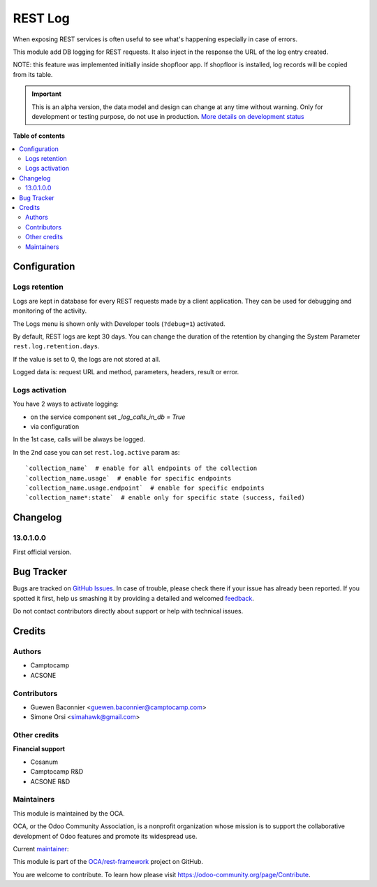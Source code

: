 ========
REST Log
========

.. !!!!!!!!!!!!!!!!!!!!!!!!!!!!!!!!!!!!!!!!!!!!!!!!!!!!
   !! This file is generated by oca-gen-addon-readme !!
   !! changes will be overwritten.                   !!
   !!!!!!!!!!!!!!!!!!!!!!!!!!!!!!!!!!!!!!!!!!!!!!!!!!!!

.. |badge1| image:: https://img.shields.io/badge/maturity-Alpha-red.png
    :target: https://odoo-community.org/page/development-status
    :alt: Alpha
.. |badge2| image:: https://img.shields.io/badge/licence-LGPL--3-blue.png
    :target: http://www.gnu.org/licenses/lgpl-3.0-standalone.html
    :alt: License: LGPL-3
.. |badge3| image:: https://img.shields.io/badge/github-OCA%2Frest--framework-lightgray.png?logo=github
    :target: https://github.com/OCA/rest-framework/tree/13.0/rest_log
    :alt: OCA/rest-framework
.. |badge4| image:: https://img.shields.io/badge/weblate-Translate%20me-F47D42.png
    :target: https://translation.odoo-community.org/projects/rest-framework-13-0/rest-framework-13-0-rest_log
    :alt: Translate me on Weblate
.. |badge5| image:: https://img.shields.io/badge/runbot-Try%20me-875A7B.png
    :target: https://runbot.odoo-community.org/runbot/271/13.0
    :alt: Try me on Runbot

|badge1| |badge2| |badge3| |badge4| |badge5| 

When exposing REST services is often useful to see what's happening
especially in case of errors.

This module add DB logging for REST requests.
It also inject in the response the URL of the log entry created.

NOTE: this feature was implemented initially inside shopfloor app.
If shopfloor is installed, log records will be copied from its table.

.. IMPORTANT::
   This is an alpha version, the data model and design can change at any time without warning.
   Only for development or testing purpose, do not use in production.
   `More details on development status <https://odoo-community.org/page/development-status>`_

**Table of contents**

.. contents::
   :local:

Configuration
=============

Logs retention
~~~~~~~~~~~~~~

Logs are kept in database for every REST requests made by a client application.
They can be used for debugging and monitoring of the activity.

The Logs menu is shown only with Developer tools (``?debug=1``) activated.

By default, REST logs are kept 30 days.
You can change the duration of the retention by changing the System Parameter
``rest.log.retention.days``.

If the value is set to 0, the logs are not stored at all.

Logged data is: request URL and method, parameters, headers, result or error.


Logs activation
~~~~~~~~~~~~~~~

You have 2 ways to activate logging:

* on the service component set `_log_calls_in_db = True`
* via configuration

In the 1st case, calls will be always be logged.

In the 2nd case you can set ``rest.log.active`` param as::

    `collection_name`  # enable for all endpoints of the collection
    `collection_name.usage`  # enable for specific endpoints
    `collection_name.usage.endpoint`  # enable for specific endpoints
    `collection_name*:state`  # enable only for specific state (success, failed)

Changelog
=========

13.0.1.0.0
~~~~~~~~~~

First official version.

Bug Tracker
===========

Bugs are tracked on `GitHub Issues <https://github.com/OCA/rest-framework/issues>`_.
In case of trouble, please check there if your issue has already been reported.
If you spotted it first, help us smashing it by providing a detailed and welcomed
`feedback <https://github.com/OCA/rest-framework/issues/new?body=module:%20rest_log%0Aversion:%2013.0%0A%0A**Steps%20to%20reproduce**%0A-%20...%0A%0A**Current%20behavior**%0A%0A**Expected%20behavior**>`_.

Do not contact contributors directly about support or help with technical issues.

Credits
=======

Authors
~~~~~~~

* Camptocamp
* ACSONE

Contributors
~~~~~~~~~~~~

* Guewen Baconnier <guewen.baconnier@camptocamp.com>
* Simone Orsi <simahawk@gmail.com>

Other credits
~~~~~~~~~~~~~

**Financial support**

* Cosanum
* Camptocamp R&D
* ACSONE R&D

Maintainers
~~~~~~~~~~~

This module is maintained by the OCA.

.. image:: https://odoo-community.org/logo.png
   :alt: Odoo Community Association
   :target: https://odoo-community.org

OCA, or the Odoo Community Association, is a nonprofit organization whose
mission is to support the collaborative development of Odoo features and
promote its widespread use.

.. |maintainer-simahawk| image:: https://github.com/simahawk.png?size=40px
    :target: https://github.com/simahawk
    :alt: simahawk

Current `maintainer <https://odoo-community.org/page/maintainer-role>`__:

|maintainer-simahawk| 

This module is part of the `OCA/rest-framework <https://github.com/OCA/rest-framework/tree/13.0/rest_log>`_ project on GitHub.

You are welcome to contribute. To learn how please visit https://odoo-community.org/page/Contribute.
